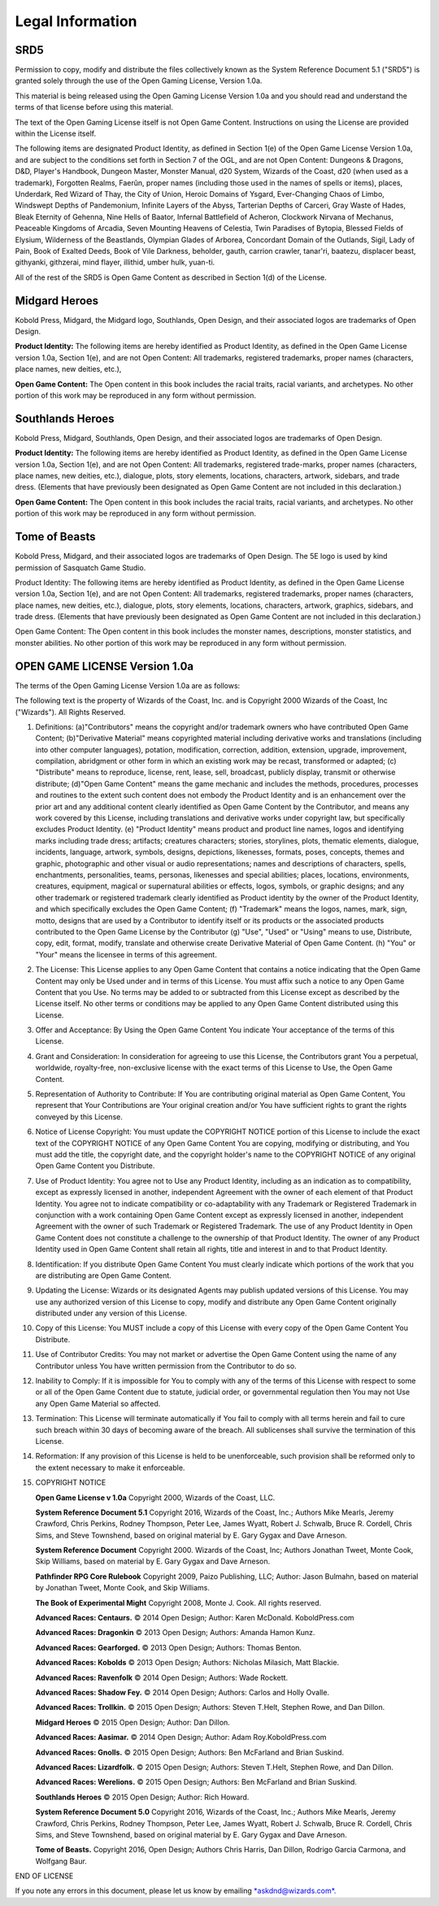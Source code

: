 
.. _srd:legal-information:

Legal Information
-----------------

SRD5
~~~~

Permission to copy, modify and distribute the files collectively known
as the System Reference Document 5.1 ("SRD5") is granted solely through
the use of the Open Gaming License, Version 1.0a.

This material is being released using the Open Gaming License Version
1.0a and you should read and understand the terms of that license before
using this material.

The text of the Open Gaming License itself is not Open Game Content.
Instructions on using the License are provided within the License
itself.

The following items are designated Product Identity, as defined in
Section 1(e) of the Open Game License Version 1.0a, and are subject to
the conditions set forth in Section 7 of the OGL, and are not Open
Content: Dungeons & Dragons, D&D, Player's Handbook, Dungeon Master,
Monster Manual, d20 System, Wizards of the Coast, d20 (when used as a
trademark), Forgotten Realms, Faerûn, proper names (including those used
in the names of spells or items), places, Underdark, Red Wizard of Thay,
the City of Union, Heroic Domains of Ysgard, Ever-Changing Chaos of
Limbo, Windswept Depths of Pandemonium, Infinite Layers of the Abyss,
Tarterian Depths of Carceri, Gray Waste of Hades, Bleak Eternity of
Gehenna, Nine Hells of Baator, Infernal Battlefield of Acheron,
Clockwork Nirvana of Mechanus, Peaceable Kingdoms of Arcadia, Seven
Mounting Heavens of Celestia, Twin Paradises of Bytopia, Blessed Fields
of Elysium, Wilderness of the Beastlands, Olympian Glades of Arborea,
Concordant Domain of the Outlands, Sigil, Lady of Pain, Book of Exalted
Deeds, Book of Vile Darkness, beholder, gauth, carrion crawler,
tanar'ri, baatezu, displacer beast, githyanki, githzerai, mind flayer,
illithid, umber hulk, yuan-ti.

All of the rest of the SRD5 is Open Game Content as described in Section
1(d) of the License.

Midgard Heroes
~~~~~~~~~~~~~~

Kobold Press, Midgard, the Midgard logo, Southlands, Open Design,
and their associated logos are trademarks of Open Design.

**Product Identity:** The following items are hereby identified as
Product Identity, as defined in the Open Game License version 1.0a,
Section 1(e), and are not Open Content: All trademarks, registered
trademarks, proper names (characters, place names, new deities, etc.),

**Open Game Content:** The Open content in this book includes the racial
traits, racial variants, and archetypes. No other portion of this work
may be reproduced in any form without permission.

Southlands Heroes
~~~~~~~~~~~~~~~~~

Kobold Press, Midgard, Southlands, Open Design, and their associated
logos are trademarks of Open Design.

**Product Identity:** The following items are hereby identified as Product
Identity, as defined in the Open Game License version 1.0a,
Section 1(e), and are not Open Content: All trademarks, registered
trade-marks, proper names (characters, place names, new deities, etc.),
dialogue, plots, story elements, locations, characters, artwork,
sidebars, and trade dress. (Elements that have previously been
designated as Open Game Content are not included in this declaration.)

**Open Game Content:** The Open content in this book includes the racial
traits, racial variants, and archetypes. No other portion of this work
may be reproduced in any form without permission.

Tome of Beasts
~~~~~~~~~~~~~~

Kobold Press, Midgard, and their associated logos are trademarks of Open Design. The 5E logo is used by kind permission of Sasquatch Game Studio.

Product Identity: The following items are hereby identified as Product Identity, as defined in the Open Game License version 1.0a, Section 1(e), and
are not Open Content: All trademarks, registered trademarks, proper names (characters, place names, new deities, etc.), dialogue, plots, story elements,
locations, characters, artwork, graphics, sidebars, and trade dress. (Elements that have previously been designated as Open Game Content are not included
in this declaration.)

Open Game Content: The Open content in this book includes the monster names, descriptions, monster statistics, and monster abilities. No other
portion of this work may be reproduced in any form without permission.

OPEN GAME LICENSE Version 1.0a
~~~~~~~~~~~~~~~~~~~~~~~~~~~~~~

The terms of the Open Gaming License Version 1.0a are as follows:

The following text is the property of Wizards of the Coast, Inc. and is
Copyright 2000 Wizards of the Coast, Inc ("Wizards"). All Rights
Reserved.

1.  Definitions: (a)"Contributors" means the copyright and/or trademark
    owners who have contributed Open Game Content; (b)"Derivative
    Material" means copyrighted material including derivative works and
    translations (including into other computer languages), potation,
    modification, correction, addition, extension, upgrade, improvement,
    compilation, abridgment or other form in which an existing work may
    be recast, transformed or adapted; (c) "Distribute" means to
    reproduce, license, rent, lease, sell, broadcast, publicly display,
    transmit or otherwise distribute; (d)"Open Game Content" means the
    game mechanic and includes the methods, procedures, processes and
    routines to the extent such content does not embody the Product
    Identity and is an enhancement over the prior art and any additional
    content clearly identified as Open Game Content by the Contributor,
    and means any work covered by this License, including translations
    and derivative works under copyright law, but specifically excludes
    Product Identity. (e) "Product Identity" means product and product
    line names, logos and identifying marks including trade dress;
    artifacts; creatures characters; stories, storylines, plots,
    thematic elements, dialogue, incidents, language, artwork, symbols,
    designs, depictions, likenesses, formats, poses, concepts, themes
    and graphic, photographic and other visual or audio representations;
    names and descriptions of characters, spells, enchantments,
    personalities, teams, personas, likenesses and special abilities;
    places, locations, environments, creatures, equipment, magical or
    supernatural abilities or effects, logos, symbols, or graphic
    designs; and any other trademark or registered trademark clearly
    identified as Product identity by the owner of the Product Identity,
    and which specifically excludes the Open Game Content; (f)
    "Trademark" means the logos, names, mark, sign, motto, designs that
    are used by a Contributor to identify itself or its products or the
    associated products contributed to the Open Game License by the
    Contributor (g) "Use", "Used" or "Using" means to use, Distribute,
    copy, edit, format, modify, translate and otherwise create
    Derivative Material of Open Game Content. (h) "You" or "Your" means
    the licensee in terms of this agreement.

2.  The License: This License applies to any Open Game Content that
    contains a notice indicating that the Open Game Content may only be
    Used under and in terms of this License. You must affix such a
    notice to any Open Game Content that you Use. No terms may be added
    to or subtracted from this License except as described by the
    License itself. No other terms or conditions may be applied to any
    Open Game Content distributed using this License.

3.  Offer and Acceptance: By Using the Open Game Content You indicate
    Your acceptance of the terms of this License.

4.  Grant and Consideration: In consideration for agreeing to use this
    License, the Contributors grant You a perpetual, worldwide,
    royalty-free, non-exclusive license with the exact terms of this
    License to Use, the Open Game Content.

5.  Representation of Authority to Contribute: If You are contributing
    original material as Open Game Content, You represent that Your
    Contributions are Your original creation and/or You have sufficient
    rights to grant the rights conveyed by this License.

6.  Notice of License Copyright: You must update the COPYRIGHT NOTICE
    portion of this License to include the exact text of the COPYRIGHT
    NOTICE of any Open Game Content You are copying, modifying or
    distributing, and You must add the title, the copyright date, and
    the copyright holder's name to the COPYRIGHT NOTICE of any original
    Open Game Content you Distribute.

7.  Use of Product Identity: You agree not to Use any Product Identity,
    including as an indication as to compatibility, except as expressly
    licensed in another, independent Agreement with the owner of each
    element of that Product Identity. You agree not to indicate
    compatibility or co-adaptability with any Trademark or Registered
    Trademark in conjunction with a work containing Open Game Content
    except as expressly licensed in another, independent Agreement with
    the owner of such Trademark or Registered Trademark. The use of any
    Product Identity in Open Game Content does not constitute a
    challenge to the ownership of that Product Identity. The owner of
    any Product Identity used in Open Game Content shall retain all
    rights, title and interest in and to that Product Identity.

8.  Identification: If you distribute Open Game Content You must clearly
    indicate which portions of the work that you are distributing are
    Open Game Content.

9.  Updating the License: Wizards or its designated Agents may publish
    updated versions of this License. You may use any authorized version
    of this License to copy, modify and distribute any Open Game Content
    originally distributed under any version of this License.

10. Copy of this License: You MUST include a copy of this License with
    every copy of the Open Game Content You Distribute.

11. Use of Contributor Credits: You may not market or advertise the Open
    Game Content using the name of any Contributor unless You have
    written permission from the Contributor to do so.

12. Inability to Comply: If it is impossible for You to comply with any
    of the terms of this License with respect to some or all of the Open
    Game Content due to statute, judicial order, or governmental
    regulation then You may not Use any Open Game Material so affected.

13. Termination: This License will terminate automatically if You fail
    to comply with all terms herein and fail to cure such breach within
    30 days of becoming aware of the breach. All sublicenses shall
    survive the termination of this License.

14. Reformation: If any provision of this License is held to be
    unenforceable, such provision shall be reformed only to the extent
    necessary to make it enforceable.

15. COPYRIGHT NOTICE

    **Open Game License v 1.0a** Copyright 2000, Wizards of the Coast, LLC.

    **System Reference Document 5.1** Copyright 2016, Wizards of the Coast,
    Inc.; Authors Mike Mearls, Jeremy Crawford, Chris Perkins, Rodney
    Thompson, Peter Lee, James Wyatt, Robert J. Schwalb, Bruce R. Cordell,
    Chris Sims, and Steve Townshend, based on original material by E. Gary
    Gygax and Dave Arneson.

    **System Reference Document** Copyright 2000. Wizards of the Coast,
    Inc; Authors Jonathan Tweet, Monte Cook, Skip Williams, based on
    material by E. Gary Gygax and Dave Arneson.

    **Pathfinder RPG Core Rulebook** Copyright 2009, Paizo Publishing,
    LLC; Author: Jason Bulmahn, based on material by Jonathan Tweet,
    Monte Cook, and Skip Williams.

    **The Book of Experimental Might** Copyright 2008, Monte J. Cook.
    All rights reserved.

    **Advanced Races: Centaurs.** © 2014 Open Design; Author: Karen
    McDonald. KoboldPress.com

    **Advanced Races: Dragonkin** © 2013 Open Design; Authors: Amanda
    Hamon Kunz.

    **Advanced Races: Gearforged.** © 2013 Open Design; Authors: Thomas
    Benton.

    **Advanced Races: Kobolds** © 2013 Open Design; Authors: Nicholas
    Milasich, Matt Blackie.

    **Advanced Races: Ravenfolk** © 2014 Open Design; Authors: Wade
    Rockett.

    **Advanced Races: Shadow Fey.** © 2014 Open Design; Authors: Carlos
    and Holly Ovalle.

    **Advanced Races: Trollkin.** © 2015 Open Design; Authors: Steven
    T.Helt, Stephen Rowe, and Dan Dillon.

    **Midgard Heroes** © 2015 Open Design; Author: Dan Dillon.

    **Advanced Races: Aasimar.** © 2014 Open Design; Author: Adam
    Roy.KoboldPress.com

    **Advanced Races: Gnolls.** © 2015 Open Design; Authors: Ben
    McFarland and Brian Suskind.

    **Advanced Races: Lizardfolk.** © 2015 Open Design; Authors: Steven
    T.Helt, Stephen Rowe, and Dan Dillon.

    **Advanced Races: Werelions.** © 2015 Open Design; Authors: Ben
    McFarland and Brian Suskind.

    **Southlands Heroes** © 2015 Open Design; Author: Rich Howard.

    **System Reference Document 5.0** Copyright 2016, Wizards of
    the Coast, Inc.; Authors Mike Mearls, Jeremy Crawford, Chris
    Perkins, Rodney Thompson, Peter Lee, James Wyatt, Robert J.
    Schwalb, Bruce R. Cordell, Chris Sims, and Steve Townshend,
    based on original material by E. Gary Gygax and Dave Arneson.

    **Tome of Beasts.** Copyright 2016, Open Design; Authors Chris
    Harris, Dan Dillon, Rodrigo Garcia Carmona, and Wolfgang
    Baur.

END OF LICENSE

If you note any errors in this document, please let us know by emailing
`*askdnd@wizards.com*. <mailto:askdnd@wizards.com>`__
